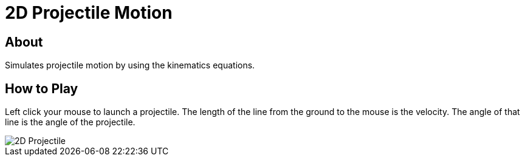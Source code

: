 = 2D Projectile Motion

== About
Simulates projectile motion by using the kinematics equations.

== How to Play
Left click your mouse to launch a projectile. The length of the line from the
ground to the mouse is the velocity. The angle of that line is the angle of the
projectile.

image::2D-Projectile.png[]
